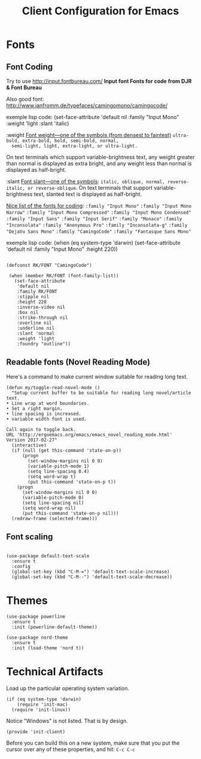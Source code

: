 #+TITLE:  Client Configuration for Emacs
#+AUTHOR: Roman Kalinichenko
#+EMAIL:  romankrv@gmail.com
#+TAGS:   emacs

* Fonts
** Font Coding

  Try to use http://input.fontbureau.com/
  *Input font Fonts for code from DJR & Font Bureau*

  Also good font: http://www.janfromm.de/typefaces/camingomono/camingocode/

  exemple lisp code:
   (set-face-attribute
    'default nil :family "Input Mono"
    :weight 'light
    :slant 'italic)

  :weight
  _Font weight—one of the symbols (from densest to faintest)_
  =ultra-bold, extra-bold, bold, semi-bold, normal,
  semi-light, light, extra-light, or ultra-light.=

  On text terminals which support variable-brightness text,
  any weight greater than normal is displayed as extra bright,
  and any weight less than normal is displayed as half-bright.

  :slant
  _Font slant—one of the symbols_:
  =italic, oblique, normal, reverse-italic, or reverse-oblique=.
  On text terminals that support variable-brightness text,
  slanted text is displayed as half-bright.

  _Nice list of the fonts for coding_:
  =:family "Input Mono"=
  =:family "Input Mono Narrow"=
  =:family "Input Mono Compressed"=
  =:family "Input Mono Condensed"=
  =:family "Input Sans"=
  =:family "Input Serif"=
  =:family "Monaco"=
  =:family "Inconsolata"=
  =:family "Anonymous Pro"=
  =:family "Inconsolata-g"=
  =:family "DejaVu Sans Mono"=
  =:family "CamingoCode"=
  =:family "Fantasque Sans Mono"=

  exemple lisp code:
  (when (eq system-type 'darwin)
  (set-face-attribute 'default nil :family "Input Mono" :height 220))

  #+BEGIN_SRC elisp

   (defconst RK/FONT "CamingoCode")

    (when (member RK/FONT (font-family-list))
      (set-face-attribute
       'default nil
       :family RK/FONT
       :stipple nil
       :height 220
       :inverse-video nil
       :box nil
       :strike-through nil
       :overline nil
       :underline nil
       :slant 'normal
       :weight 'light
       :foundry "outline"))
   #+END_SRC

** Readable fonts (Novel Reading Mode)

   Here's a command to make current window suitable for reading long
   text.
   #+BEGIN_SRC elisp
   (defun my/toggle-read-novel-mode ()
     "Setup current buffer to be suitable for reading long novel/article text.
   • Line wrap at word boundaries.
   • Set a right margin.
   • line spacing is increased.
   • variable width font is used.

   Call again to toggle back.
   URL 'http://ergoemacs.org/emacs/emacs_novel_reading_mode.html'
   Version 2017-02-27"
     (interactive)
     (if (null (get this-command 'state-on-p))
         (progn
           (set-window-margins nil 0 9)
           (variable-pitch-mode 1)
           (setq line-spacing 0.4)
           (setq word-wrap t)
           (put this-command 'state-on-p t))
       (progn
         (set-window-margins nil 0 0)
         (variable-pitch-mode 0)
         (setq line-spacing nil)
         (setq word-wrap nil)
         (put this-command 'state-on-p nil)))
     (redraw-frame (selected-frame)))
   #+END_SRC

** Font scaling

#+BEGIN_SRC elisp

(use-package default-text-scale
  :ensure t
  :config
  (global-set-key (kbd "C-M-=") 'default-text-scale-increase)
  (global-set-key (kbd "C-M--") 'default-text-scale-decrease))
#+END_SRC

* Themes

  #+BEGIN_SRC elisp
    (use-package powerline
      :ensure t
      :init (powerline-default-theme))

    (use-package nord-theme
      :ensure t
      :init (load-theme 'nord t))
  #+END_SRC

* Technical Artifacts

 Load up the particular operating system variation.

  #+BEGIN_SRC
    (if (eq system-type 'darwin)
        (require 'init-mac)
      (require 'init-linux))
  #+END_SRC

  Notice "Windows" is not listed. That is by design.

  #+BEGIN_SRC elisp
    (provide 'init-client)
  #+END_SRC

  Before you can build this on a new system, make sure that you put
  the cursor over any of these properties, and hit: =C-c C-c=

#+DESCRIPTION: A literate programming version of my Emacs Initialization of Org-Mode

#+PROPERTY:    header-args:elisp  :tangle ~/.emacs.d/elisp/init-client.el
#+PROPERTY:    header-args:       :results silent   :eval no-export   :comments org

#+OPTIONS:     num:nil toc:nil todo:nil tasks:nil tags:nil
#+OPTIONS:     skip:nil author:nil email:nil creator:nil timestamp:nil
#+INFOJS_OPT:  view:nil toc:nil ltoc:t mouse:underline buttons:0 path:http://orgmode.org/org-info.js
